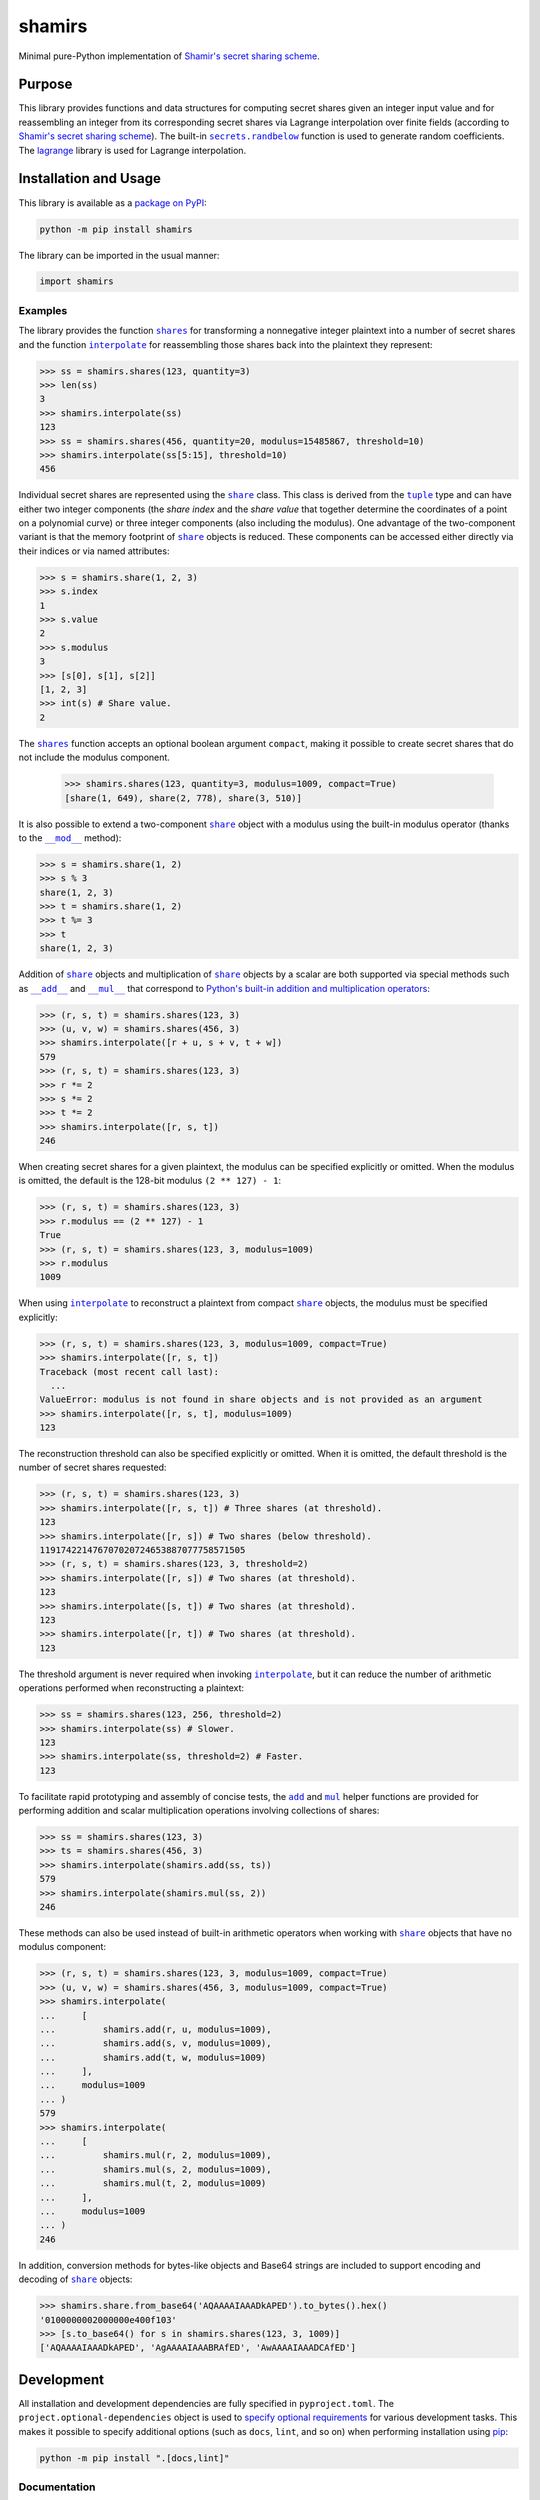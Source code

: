 =======
shamirs
=======

Minimal pure-Python implementation of `Shamir's secret sharing scheme <https://en.wikipedia.org/wiki/Shamir%27s_secret_sharing>`__.

|pypi| |readthedocs| |actions| |coveralls|

.. |pypi| image:: https://badge.fury.io/py/shamirs.svg#
   :target: https://badge.fury.io/py/shamirs
   :alt: PyPI version and link.

.. |readthedocs| image:: https://readthedocs.org/projects/shamirs/badge/?version=latest
   :target: https://shamirs.readthedocs.io/en/latest/?badge=latest
   :alt: Read the Docs documentation status.

.. |actions| image:: https://github.com/lapets/shamirs/workflows/lint-test-cover-docs/badge.svg#
   :target: https://github.com/lapets/shamirs/actions/workflows/lint-test-cover-docs.yml
   :alt: GitHub Actions status.

.. |coveralls| image:: https://coveralls.io/repos/github/lapets/shamirs/badge.svg?branch=main
   :target: https://coveralls.io/github/lapets/shamirs?branch=main
   :alt: Coveralls test coverage summary.

Purpose
-------

.. |secrets_randbelow| replace:: ``secrets.randbelow``
.. _secrets_randbelow: https://docs.python.org/3/library/secrets.html#secrets.randbelow

This library provides functions and data structures for computing secret shares given an integer input value and for reassembling an integer from its corresponding secret shares via Lagrange interpolation over finite fields (according to `Shamir's secret sharing scheme <https://en.wikipedia.org/wiki/Shamir%27s_secret_sharing>`__). The built-in |secrets_randbelow|_ function is used to generate random coefficients. The `lagrange <https://pypi.org/project/lagrange>`__ library is used for Lagrange interpolation.

Installation and Usage
----------------------
This library is available as a `package on PyPI <https://pypi.org/project/shamirs>`__:

.. code-block:: bash

    python -m pip install shamirs

The library can be imported in the usual manner:

.. code-block:: python

    import shamirs

Examples
^^^^^^^^

.. |shares| replace:: ``shares``
.. _shares: https://shamirs.readthedocs.io/en/4.0.0/_source/shamirs.html#shamirs.shamirs.shares

.. |interpolate| replace:: ``interpolate``
.. _interpolate: https://shamirs.readthedocs.io/en/4.0.0/_source/shamirs.html#shamirs.shamirs.interpolate

The library provides the function |shares|_ for transforming a nonnegative integer plaintext into a number of secret shares and the function |interpolate|_ for reassembling those shares back into the plaintext they represent:

.. code-block:: python

    >>> ss = shamirs.shares(123, quantity=3)
    >>> len(ss)
    3
    >>> shamirs.interpolate(ss)
    123
    >>> ss = shamirs.shares(456, quantity=20, modulus=15485867, threshold=10)
    >>> shamirs.interpolate(ss[5:15], threshold=10)
    456

.. |share| replace:: ``share``
.. _share: https://shamirs.readthedocs.io/en/4.0.0/_source/shamirs.html#shamirs.shamirs.share

.. |tuple| replace:: ``tuple``
.. _tuple: https://docs.python.org/3/library/stdtypes.html#tuple

Individual secret shares are represented using the |share|_ class. This class is derived from the |tuple|_ type and can have either two integer components (the *share index* and the *share value* that together determine the coordinates of a point on a polynomial curve) or three integer components (also including the modulus). One advantage of the two-component variant is that the memory footprint of |share|_ objects is reduced. These components can be accessed either directly via their indices or via named attributes:

.. code-block:: python

    >>> s = shamirs.share(1, 2, 3)
    >>> s.index
    1
    >>> s.value
    2
    >>> s.modulus
    3
    >>> [s[0], s[1], s[2]]
    [1, 2, 3]
    >>> int(s) # Share value.
    2

The |shares|_ function accepts an optional boolean argument ``compact``, making it possible to create secret shares that do not include the modulus component.

    >>> shamirs.shares(123, quantity=3, modulus=1009, compact=True)
    [share(1, 649), share(2, 778), share(3, 510)]

.. |special_mod| replace:: ``__mod__``
.. _special_mod: https://shamirs.readthedocs.io/en/4.0.0/_source/shamirs.html#shamirs.shamirs.share.__mod__

It is also possible to extend a two-component |share|_ object with a modulus using the built-in modulus operator (thanks to the |special_mod|_ method):

.. code-block:: python

    >>> s = shamirs.share(1, 2)
    >>> s % 3
    share(1, 2, 3)
    >>> t = shamirs.share(1, 2)
    >>> t %= 3
    >>> t
    share(1, 2, 3)

.. |special_add| replace:: ``__add__``
.. _special_add: https://shamirs.readthedocs.io/en/4.0.0/_source/shamirs.html#shamirs.shamirs.share.__add__

.. |special_mul| replace:: ``__mul__``
.. _special_mul: https://shamirs.readthedocs.io/en/4.0.0/_source/shamirs.html#shamirs.shamirs.share.__mul__

Addition of |share|_ objects and multiplication of |share|_ objects by a scalar are both supported via special methods such as |special_add|_ and |special_mul|_ that correspond to `Python's built-in addition and multiplication operators <https://docs.python.org/3/reference/datamodel.html#emulating-numeric-types>`__:

.. code-block:: python

    >>> (r, s, t) = shamirs.shares(123, 3)
    >>> (u, v, w) = shamirs.shares(456, 3)
    >>> shamirs.interpolate([r + u, s + v, t + w])
    579
    >>> (r, s, t) = shamirs.shares(123, 3)
    >>> r *= 2
    >>> s *= 2
    >>> t *= 2
    >>> shamirs.interpolate([r, s, t])
    246

When creating secret shares for a given plaintext, the modulus can be specified explicitly or omitted. When the modulus is omitted, the default is the 128-bit modulus ``(2 ** 127) - 1``:

.. code-block:: python

    >>> (r, s, t) = shamirs.shares(123, 3)
    >>> r.modulus == (2 ** 127) - 1
    True
    >>> (r, s, t) = shamirs.shares(123, 3, modulus=1009)
    >>> r.modulus
    1009

When using |interpolate|_ to reconstruct a plaintext from compact |share|_ objects, the modulus must be specified explicitly:

.. code-block:: python

    >>> (r, s, t) = shamirs.shares(123, 3, modulus=1009, compact=True)
    >>> shamirs.interpolate([r, s, t])
    Traceback (most recent call last):
      ...
    ValueError: modulus is not found in share objects and is not provided as an argument
    >>> shamirs.interpolate([r, s, t], modulus=1009)
    123

The reconstruction threshold can also be specified explicitly or omitted. When it is omitted, the default threshold is the number of secret shares requested:

.. code-block:: python

    >>> (r, s, t) = shamirs.shares(123, 3)
    >>> shamirs.interpolate([r, s, t]) # Three shares (at threshold).
    123
    >>> shamirs.interpolate([r, s]) # Two shares (below threshold).
    119174221476707020724653887077758571505
    >>> (r, s, t) = shamirs.shares(123, 3, threshold=2)
    >>> shamirs.interpolate([r, s]) # Two shares (at threshold).
    123
    >>> shamirs.interpolate([s, t]) # Two shares (at threshold).
    123
    >>> shamirs.interpolate([r, t]) # Two shares (at threshold).
    123

The threshold argument is never required when invoking |interpolate|_, but it can reduce the number of arithmetic operations performed when reconstructing a plaintext:

.. code-block:: python

    >>> ss = shamirs.shares(123, 256, threshold=2)
    >>> shamirs.interpolate(ss) # Slower.
    123
    >>> shamirs.interpolate(ss, threshold=2) # Faster.
    123

.. |add| replace:: ``add``
.. _add: https://shamirs.readthedocs.io/en/4.0.0/_source/shamirs.html#shamirs.shamirs.add

.. |mul| replace:: ``mul``
.. _mul: https://shamirs.readthedocs.io/en/4.0.0/_source/shamirs.html#shamirs.shamirs.mul

To facilitate rapid prototyping and assembly of concise tests, the |add|_ and |mul|_ helper functions are provided for performing addition and scalar multiplication operations involving collections of shares:

.. code-block:: python

    >>> ss = shamirs.shares(123, 3)
    >>> ts = shamirs.shares(456, 3)
    >>> shamirs.interpolate(shamirs.add(ss, ts))
    579
    >>> shamirs.interpolate(shamirs.mul(ss, 2))
    246

These methods can also be used instead of built-in arithmetic operators when working with |share|_ objects that have no modulus component:

.. code-block:: python

    >>> (r, s, t) = shamirs.shares(123, 3, modulus=1009, compact=True)
    >>> (u, v, w) = shamirs.shares(456, 3, modulus=1009, compact=True)
    >>> shamirs.interpolate(
    ...     [
    ...         shamirs.add(r, u, modulus=1009),
    ...         shamirs.add(s, v, modulus=1009),
    ...         shamirs.add(t, w, modulus=1009)
    ...     ],
    ...     modulus=1009
    ... )
    579
    >>> shamirs.interpolate(
    ...     [
    ...         shamirs.mul(r, 2, modulus=1009),
    ...         shamirs.mul(s, 2, modulus=1009),
    ...         shamirs.mul(t, 2, modulus=1009)
    ...     ],
    ...     modulus=1009
    ... )
    246

In addition, conversion methods for bytes-like objects and Base64 strings are included to support encoding and decoding of |share|_ objects:

.. code-block:: python

    >>> shamirs.share.from_base64('AQAAAAIAAADkAPED').to_bytes().hex()
    '0100000002000000e400f103'
    >>> [s.to_base64() for s in shamirs.shares(123, 3, 1009)]
    ['AQAAAAIAAADkAPED', 'AgAAAAIAAABRAfED', 'AwAAAAIAAADCAfED']

Development
-----------
All installation and development dependencies are fully specified in ``pyproject.toml``. The ``project.optional-dependencies`` object is used to `specify optional requirements <https://peps.python.org/pep-0621>`__ for various development tasks. This makes it possible to specify additional options (such as ``docs``, ``lint``, and so on) when performing installation using `pip <https://pypi.org/project/pip>`__:

.. code-block:: bash

    python -m pip install ".[docs,lint]"

Documentation
^^^^^^^^^^^^^
The documentation can be generated automatically from the source files using `Sphinx <https://www.sphinx-doc.org>`__:

.. code-block:: bash

    python -m pip install ".[docs]"
    cd docs
    sphinx-apidoc -f -E --templatedir=_templates -o _source .. && make html

Testing and Conventions
^^^^^^^^^^^^^^^^^^^^^^^
All unit tests are executed and their coverage is measured when using `pytest <https://docs.pytest.org>`__ (see the ``pyproject.toml`` file for configuration details):

.. code-block:: bash

    python -m pip install ".[test]"
    python -m pytest -W ignore::UserWarning

Alternatively, all unit tests are included in the module itself and can be executed using `doctest <https://docs.python.org/3/library/doctest.html>`__:

.. code-block:: bash

    python src/shamirs/shamirs.py -v

Style conventions are enforced using `Pylint <https://pylint.readthedocs.io>`__:

.. code-block:: bash

    python -m pip install ".[lint]"
    python -m pylint src/shamirs

Contributions
^^^^^^^^^^^^^
In order to contribute to the source code, open an issue or submit a pull request on the `GitHub page <https://github.com/lapets/shamirs>`__ for this library.

Versioning
^^^^^^^^^^
Beginning with version 1.0.0, the version number format for this library and the changes to the library associated with version number increments conform with `Semantic Versioning 2.0.0 <https://semver.org/#semantic-versioning-200>`__.

Publishing
^^^^^^^^^^
This library can be published as a `package on PyPI <https://pypi.org/project/shamirs>`__ via the GitHub Actions workflow found in ``.github/workflows/build-publish-sign-release.yml`` that follows the `recommendations found in the Python Packaging User Guide <https://packaging.python.org/en/latest/guides/publishing-package-distribution-releases-using-github-actions-ci-cd-workflows/>`__.

Ensure that the correct version number appears in ``pyproject.toml``, and that any links in this README document to the Read the Docs documentation of this package (or its dependencies) have appropriate version numbers. Also ensure that the Read the Docs project for this library has an `automation rule <https://docs.readthedocs.io/en/stable/automation-rules.html>`__ that activates and sets as the default all tagged versions.

To publish the package, create and push a tag for the version being published (replacing ``?.?.?`` with the version number):

.. code-block:: bash

    git tag ?.?.?
    git push origin ?.?.?
